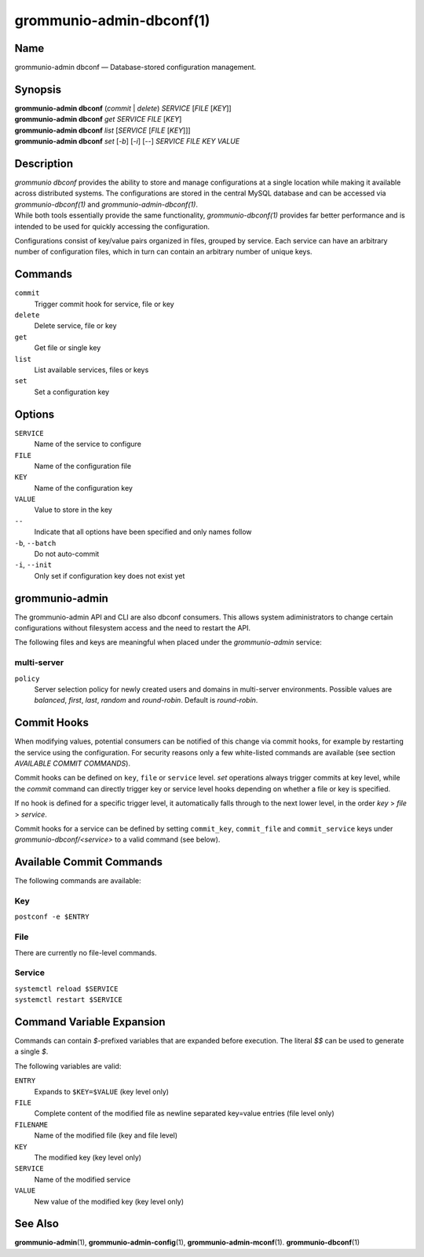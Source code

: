 =========================
grommunio-admin-dbconf(1)
=========================

Name
====

grommunio-admin dbconf — Database-stored configuration management.

Synopsis
========

| **grommunio-admin dbconf** (*commit* \| *delete*) *SERVICE* [*FILE*
  [*KEY*]]
| **grommunio-admin dbconf** *get* *SERVICE* *FILE* [*KEY*]
| **grommunio-admin dbconf** *list* [*SERVICE* [*FILE* [*KEY*]]]
| **grommunio-admin dbconf** *set* [*-b*] [*-i*] [--] *SERVICE* *FILE*
  *KEY* *VALUE*

Description
===========

| *grommunio dbconf* provides the ability to store and manage
  configurations at a single location while making it available across
  distributed systems. The configurations are stored in the central
  MySQL database and can be accessed via *grommunio-dbconf(1)* and
  *grommunio-admin-dbconf(1)*.
| While both tools essentially provide the same functionality,
  *grommunio-dbconf(1)* provides far better performance and is intended
  to be used for quickly accessing the configuration.

Configurations consist of key/value pairs organized in files, grouped by
service. Each service can have an arbitrary number of configuration
files, which in turn can contain an arbitrary number of unique keys.

Commands
========

``commit``
   Trigger commit hook for service, file or key
``delete``
   Delete service, file or key
``get``
   Get file or single key
``list``
   List available services, files or keys
``set``
   Set a configuration key

Options
=======

``SERVICE``
   Name of the service to configure
``FILE``
   Name of the configuration file
``KEY``
   Name of the configuration key
``VALUE``
   Value to store in the key
``--``
   Indicate that all options have been specified and only names follow
``-b``, ``--batch``
   Do not auto-commit
``-i``, ``--init``
   Only set if configuration key does not exist yet

grommunio-admin
===============

The grommunio-admin API and CLI are also dbconf consumers. This allows
system adiministrators to change certain configurations without filesystem
access and the need to restart the API.

The following files and keys are meaningful when placed under the
`grommunio-admin` service:

multi-server
------------
``policy``
      Server selection policy for newly created users and domains in multi-server environments. Possible values are *balanced*, *first*, *last*, *random* and *round-robin*. Default is *round-robin*.

Commit Hooks
============

When modifying values, potential consumers can be notified of this
change via commit hooks, for example by restarting the service using the
configuration. For security reasons only a few white-listed commands are
available (see section *AVAILABLE COMMIT COMMANDS*).

Commit hooks can be defined on ``key``, ``file`` or ``service`` level.
*set* operations always trigger commits at key level, while the *commit*
command can directly trigger key or service level hooks depending on
whether a file or key is specified.

If no hook is defined for a specific trigger level, it automatically
falls through to the next lower level, in the order *key* > *file* >
*service*.

Commit hooks for a service can be defined by setting ``commit_key``,
``commit_file`` and ``commit_service`` keys under
*grommunio-dbconf/<service>* to a valid command (see below).

Available Commit Commands
=========================

The following commands are available:

Key
---

``postconf -e $ENTRY``

File
----

There are currently no file-level commands.

Service
-------

| ``systemctl reload $SERVICE``
| ``systemctl restart $SERVICE``

Command Variable Expansion
==========================

Commands can contain *$*-prefixed variables that are expanded before
execution. The literal *$$* can be used to generate a single *$*.

The following variables are valid:

``ENTRY``
   Expands to ``$KEY=$VALUE`` (key level only)
``FILE``
   Complete content of the modified file as newline separated key=value
   entries (file level only)
``FILENAME``
   Name of the modified file (key and file level)
``KEY``
   The modified key (key level only)
``SERVICE``
   Name of the modified service
``VALUE``
   New value of the modified key (key level only)

See Also
========

**grommunio-admin**\ (1), **grommunio-admin-config**\ (1),
**grommunio-admin-mconf**\ (1). **grommunio-dbconf**\ (1)
